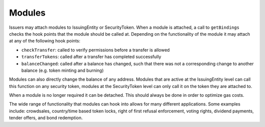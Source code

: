 .. _modules:

#######
Modules
#######

Issuers may attach modules to IssuingEntity or SecurityToken. When a module is attached, a call to ``getBindings`` checks the hook points that the module should be called at. Depending on the functionality of   the module it may attach at any of the following hook points:

-  ``checkTransfer``: called to verify permissions before a transfer is allowed
-  ``transferTokens``: called after a transfer has completed successfully
-  ``balanceChanged``: called after a balance has changed, such that there was not a corresponding change to another balance (e.g. token      minting and burning)

Modules can also directly change the balance of any address. Modules that are active at the IssuingEntity level can call this function on any security token, modules at the SecurityToken level can only call it on the token they are attached to.

When a module is no longer required it can be detached. This should always be done in order to optimize gas costs.

The wide range of functionality that modules can hook into allows for many different applications. Some examples include: crowdsales, country/time based token locks, right of first refusal enforcement, voting rights, dividend payments, tender offers, and bond redemption.
